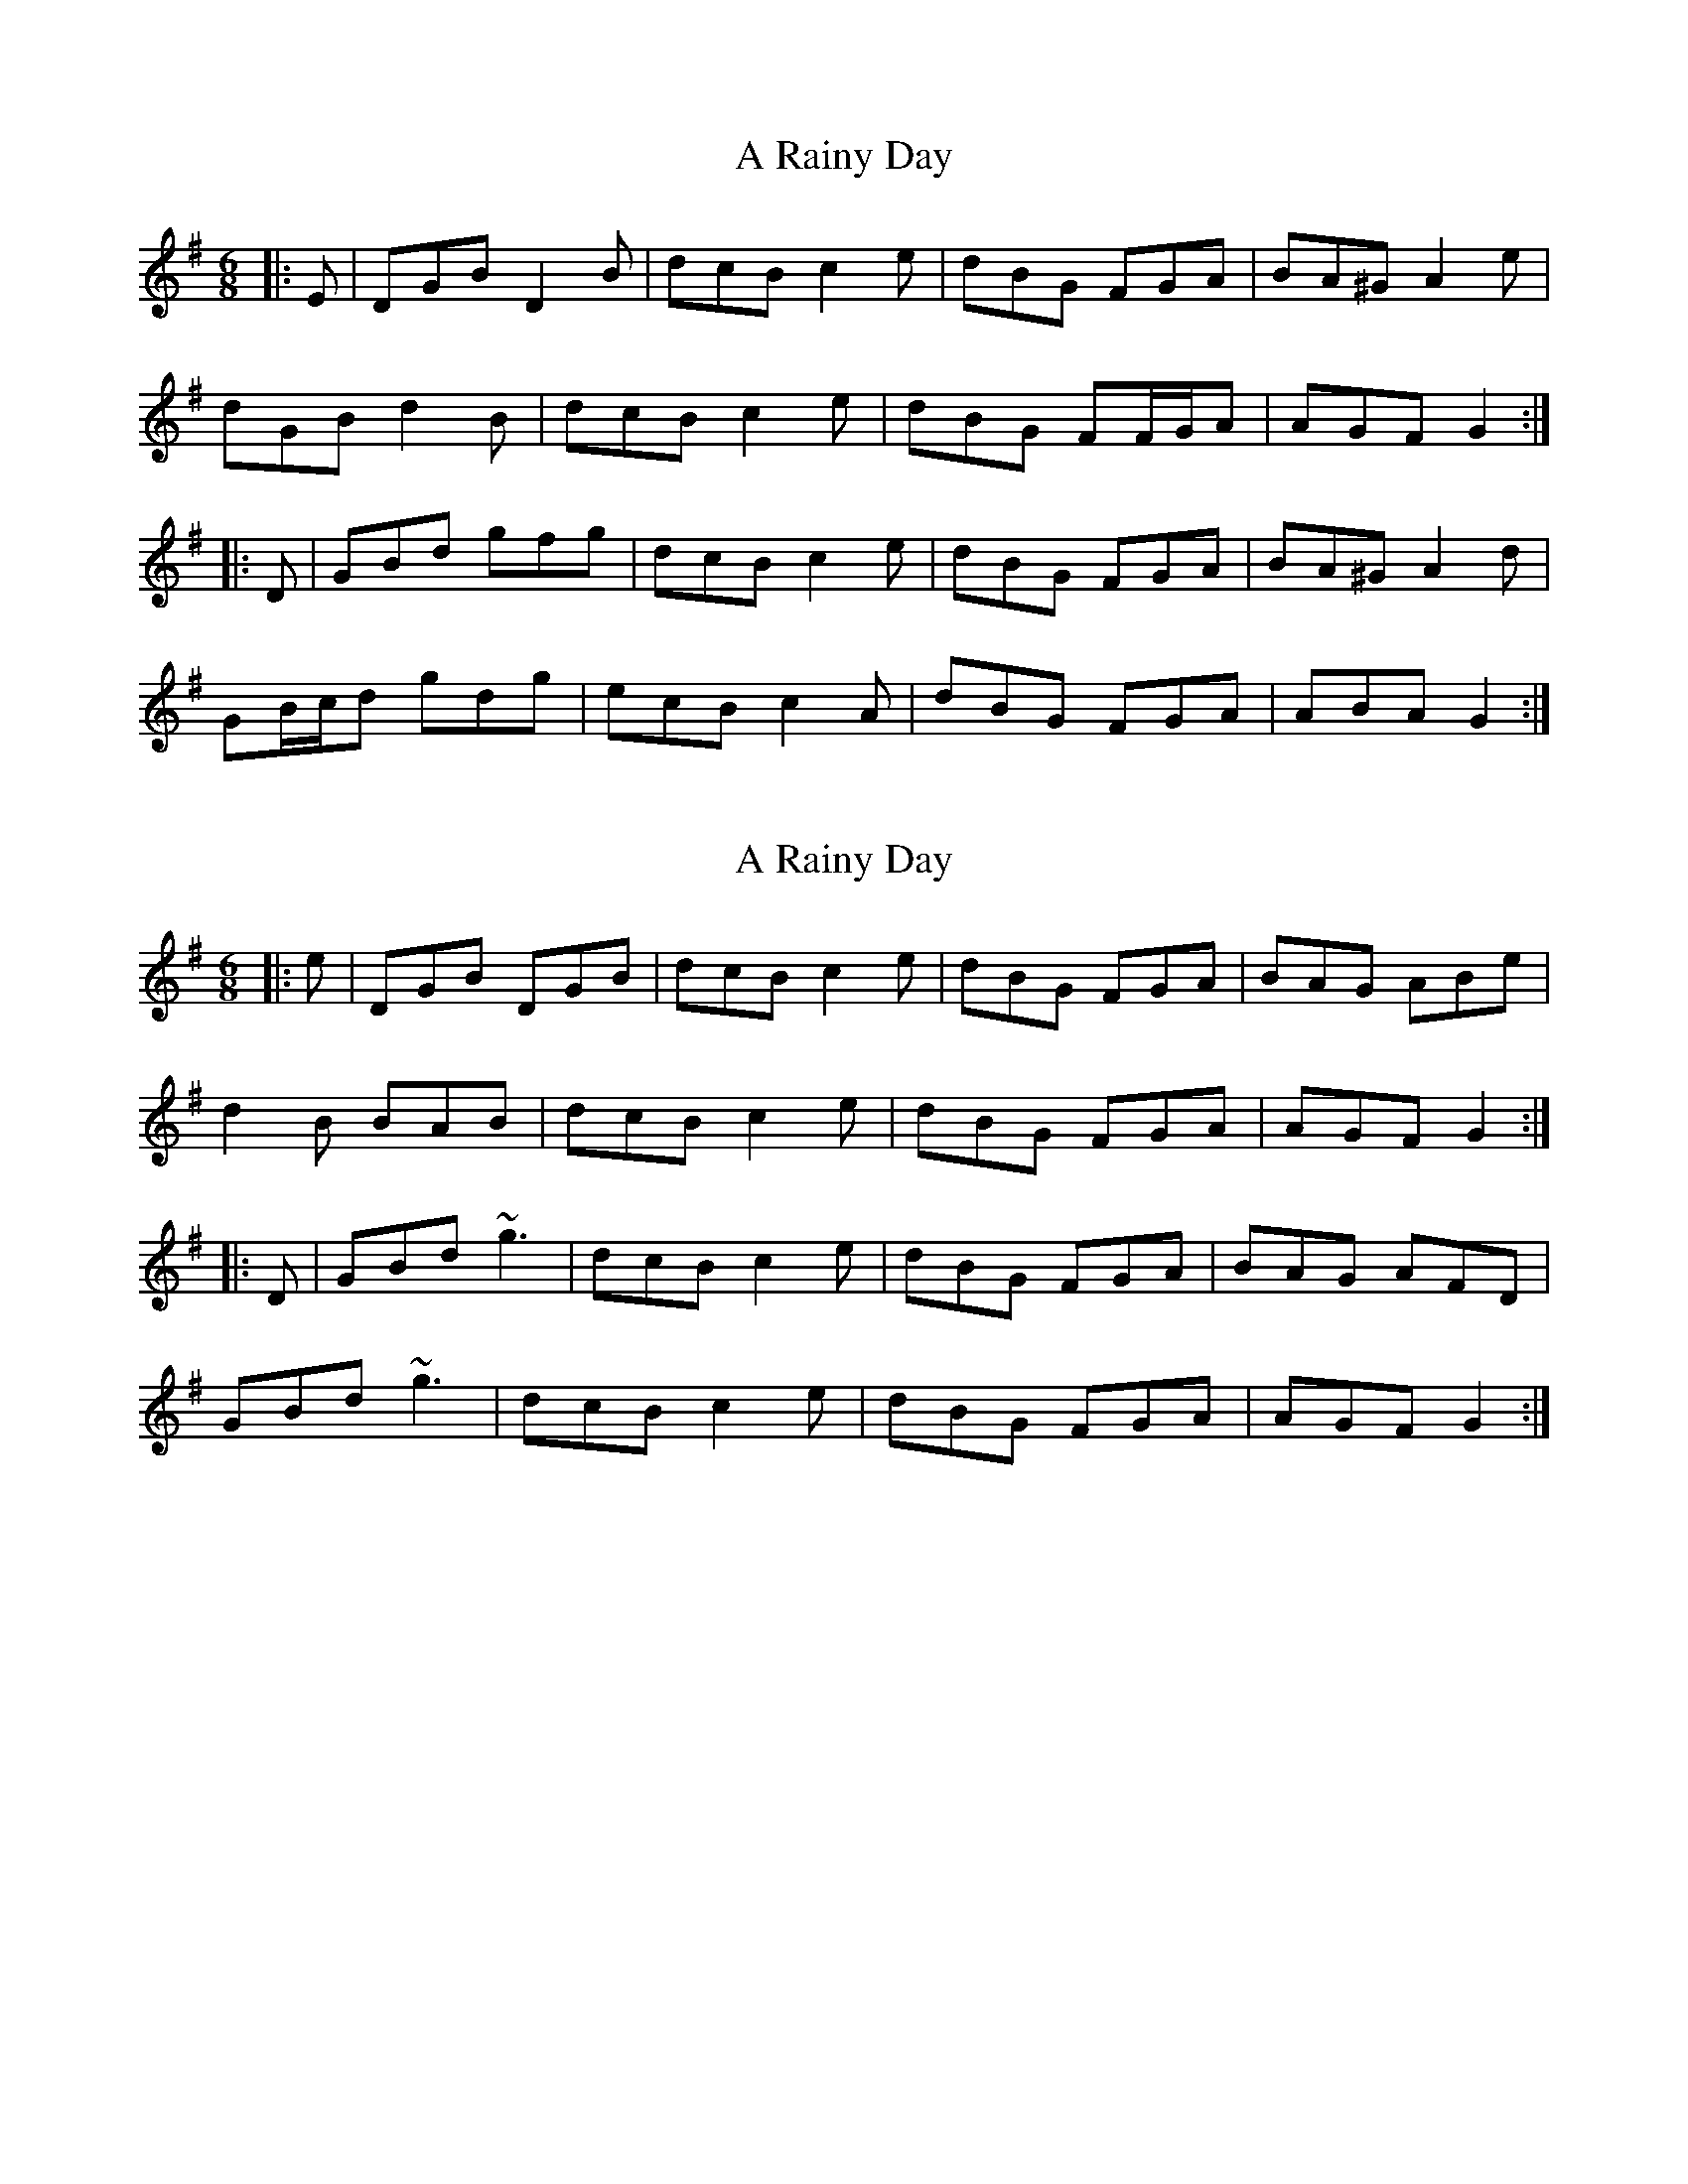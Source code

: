 X: 1
T: A Rainy Day
Z: ceolachan
S: https://thesession.org/tunes/10657#setting10657
R: jig
M: 6/8
L: 1/8
K: Gmaj
|: E |DGB D2 B | dcB c2 e | dBG FGA | BA^G A2 e |
dGB d2 B | dcB c2 e | dBG FF/G/A | AGF G2 :|
|: D |GBd gfg | dcB c2 e | dBG FGA | BA^G A2 d |
GB/c/d gdg | ecB c2 A | dBG FGA | ABA G2 :|
X: 2
T: A Rainy Day
Z: ceolachan
S: https://thesession.org/tunes/10657#setting20470
R: jig
M: 6/8
L: 1/8
K: Gmaj
|: e |DGB DGB | dcB c2 e | dBG FGA | BAG ABe |
d2 B BAB | dcB c2 e | dBG FGA | AGF G2 :|
|: D |GBd ~g3 | dcB c2 e | dBG FGA | BAG AFD |
GBd ~g3 | dcB c2 e | dBG FGA | AGF G2 :|
